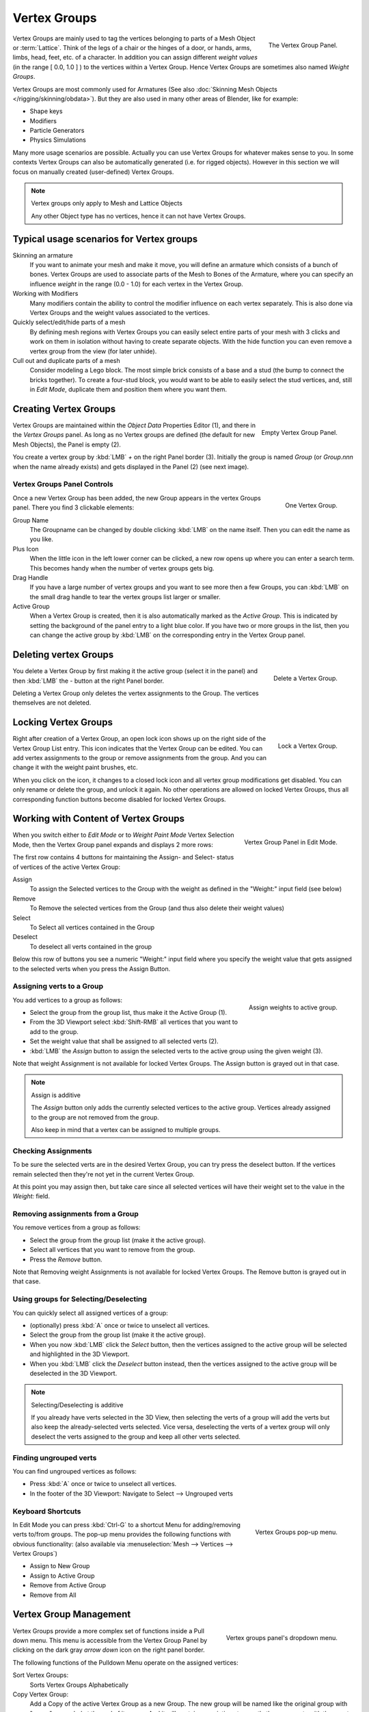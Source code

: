 
*************
Vertex Groups
*************

.. figure:: /images/modeling_meshes_vgroups_01.jpg
   :align: right

   The Vertex Group Panel.

Vertex Groups are mainly used to tag the vertices belonging
to parts of a Mesh Object or :term:`Lattice`. Think of the legs of a chair or
the hinges of a door, or hands, arms, limbs, head, feet, etc. of a character.
In addition you can assign different *weight values*
(in the range [ 0.0, 1.0 ] ) to the vertices within a Vertex Group.
Hence Vertex Groups are sometimes also named *Weight Groups*.

Vertex Groups are most commonly used for Armatures
(See also :doc:`Skinning Mesh Objects </rigging/skinning/obdata>`).
But they are also used in many other areas of Blender, like for example:

- Shape keys
- Modifiers
- Particle Generators
- Physics Simulations

Many more usage scenarios are possible.
Actually you can use Vertex Groups for whatever makes sense to you.
In some contexts Vertex Groups can also be automatically generated
(i.e. for rigged objects). However in this section we will focus
on manually created (user-defined) Vertex Groups.

.. note:: Vertex groups only apply to Mesh and Lattice Objects

   Any other Object type has no vertices, hence it can not have Vertex Groups.


Typical usage scenarios for Vertex groups
=========================================

Skinning an armature
   If you want to animate your mesh and make it move, you will
   define an armature which consists of a bunch of bones.
   Vertex Groups are used to associate parts of the Mesh
   to Bones of the Armature, where you can specify an influence
   *weight* in the range (0.0 - 1.0) for each vertex
   in the Vertex Group.

Working with Modifiers
   Many modifiers contain the ability to control the modifier
   influence on each vertex separately.
   This is also done via Vertex Groups and the weight values
   associated to the vertices.

Quickly select/edit/hide parts of a mesh
   By defining mesh regions with Vertex Groups you can easily
   select entire parts of your mesh with 3 clicks and work
   on them in isolation without having to create separate objects.
   With the hide function you can even remove a vertex
   group from the view (for later unhide).

Cull out and duplicate parts of a mesh
   Consider modeling a Lego block. The most simple brick consists
   of a base and a stud (the bump to connect the bricks together).
   To create a four-stud block, you would want to be able to
   easily select the stud vertices, and, still in
   *Edit Mode*, duplicate them and position them
   where you want them.


Creating Vertex Groups
======================

.. figure:: /images/Modeling-Meshes-vertex-group-panel-empty.jpg
   :align: right

   Empty Vertex Group Panel.


Vertex Groups are maintained within the *Object Data* Properties Editor (1),
and there in the *Vertex Groups* panel.
As long as no Vertex groups are defined (the default for new Mesh Objects),
the Panel is empty (2).

You create a vertex group by :kbd:`LMB` *+* on the right Panel
border (3). Initially the group is named *Group*
(or *Group.nnn* when the name already exists) and gets displayed in the Panel (2)
(see next image).

Vertex Groups Panel Controls
----------------------------

.. figure:: /images/Modeling-Meshes-vertex-group-panel-one.jpg
   :align: right

   One Vertex Group.

Once a new Vertex Group has been added, the new Group appears in the
vertex Groups panel. There you find 3 clickable elements:


Group Name
   The Groupname can be changed by double clicking :kbd:`LMB` on the name itself.
   Then you can edit the name as you like.

Plus Icon
   When the little icon in the left lower corner can be clicked, a new
   row opens up where you can enter a search term. This becomes handy when
   the number of vertex groups gets big.

Drag Handle
   If you have a large number of vertex groups and you want to see more
   then a few Groups, you can :kbd:`LMB` on the small drag handle to tear
   the vertex groups list larger or smaller.

Active Group
   When a Vertex Group is created,
   then it is also automatically marked as the *Active Group*.
   This is indicated by setting the background of the panel entry
   to a light blue color. If you have two or more groups in the list,
   then you can change the active group by :kbd:`LMB` on the
   corresponding entry in the Vertex Group panel.


Deleting vertex Groups
======================

.. figure:: /images/Modeling-Meshes-vertex-group-panel-dg.jpg
   :align: right

   Delete a Vertex Group.

You delete a Vertex Group by first making it the active group
(select it in the panel) and then :kbd:`LMB`
the *-* button at the right Panel border.

Deleting a Vertex Group only deletes the vertex assignments to the Group.
The vertices themselves are not deleted.


Locking Vertex Groups
=====================

.. figure:: /images/Modeling-Meshes-vertex-group-panel-lg.jpg
   :align: right

   Lock a Vertex Group.


Right after creation of a Vertex Group,
an open lock icon shows up on the right side of the Vertex Group List entry.
This icon indicates that the Vertex Group can be edited.
You can add vertex assignments to the group or remove assignments from the group.
And you can change it with the weight paint brushes, etc.

When you click on the icon,
it changes to a closed lock icon and all vertex group modifications get disabled.
You can only rename or delete the group, and unlock it again.
No other operations are allowed on locked Vertex Groups,
thus all corresponding function buttons become disabled for locked Vertex Groups.


Working with Content of Vertex Groups
=====================================

.. figure:: /images/Modeling-Meshes-vertex-group-panel-one.jpg
   :align: right

   Vertex Group Panel in Edit Mode.


When you switch either to *Edit Mode* or to *Weight Paint Mode* Vertex
Selection Mode, then the Vertex Group panel expands and displays 2 more rows:

The first row contains 4 buttons for maintaining the Assign- and
Select- status of vertices of the active Vertex Group:

Assign
   To assign the Selected vertices to the Group with the weight as defined in the "Weight:" input field (see below)
Remove
   To Remove the selected vertices from the Group (and thus also delete their weight values)
Select
   To Select all vertices contained in the Group
Deselect
   To deselect all verts contained in the group

Below this row of buttons you see a numeric "Weight:" input field where you specify the weight
value that gets assigned to the selected verts when you press the Assign Button.


Assigning verts to a Group
--------------------------

.. figure:: /images/Modeling-Meshes-vertex-group-panel-assign.jpg
   :align: right

   Assign weights to active group.


You add vertices to a group as follows:

- Select the group from the group list, thus make it the Active Group (1).
- From the 3D Viewport select :kbd:`Shift-RMB` all vertices that you want to add to the group.
- Set the weight value that shall be assigned to all selected verts (2).
- :kbd:`LMB` the *Assign* button to assign the selected verts to the active group using the given weight (3).

Note that weight Assignment is not available for locked Vertex Groups.
The Assign button is grayed out in that case.

.. note:: Assign is additive

   The *Assign* button only adds the currently
   selected vertices to the active group. Vertices already
   assigned to the group are not removed from the group.

   Also keep in mind that a vertex can be assigned to multiple groups.


Checking Assignments
--------------------

To be sure the selected verts are in the desired Vertex Group,
you can try press the deselect button.
If the vertices remain selected then they're not yet in the current Vertex Group.

At this point you may assign then, but take care since all selected vertices
will have their weight set to the value in the *Weight:* field.


Removing assignments from a Group
---------------------------------

You remove vertices from a group as follows:

- Select the group from the group list (make it the active group).
- Select all vertices that you want to remove from the group.
- Press the *Remove* button.

Note that Removing weight Assignments is not available for locked Vertex Groups.
The Remove button is grayed out in that case.


Using groups for Selecting/Deselecting
--------------------------------------

You can quickly select all assigned vertices of a group:

- (optionally) press :kbd:`A` once or twice to unselect all vertices.
- Select the group from the group list (make it the active group).
- When you now :kbd:`LMB` click the *Select* button,
  then the vertices assigned to the active group will be selected and highlighted in the 3D Viewport.
- When you :kbd:`LMB` click the *Deselect* button instead,
  then the vertices assigned to the active group will be deselected in the 3D Viewport.

.. note:: Selecting/Deselecting is additive

   If you already have verts selected in the 3D View,
   then selecting the verts of a group will add the verts
   but also keep the already-selected verts selected.
   Vice versa, deselecting the verts of a vertex group
   will only deselect the verts assigned to the group
   and keep all other verts selected.


Finding ungrouped verts
-----------------------

You can find ungrouped vertices as follows:

- Press :kbd:`A` once or twice to unselect all vertices.
- In the footer of the 3D Viewport: Navigate to Select --> Ungrouped verts


Keyboard Shortcuts
------------------

.. figure:: /images/Modeling-Meshes-vertex-group-pop-up.png
   :align: right

   Vertex Groups pop-up menu.


In Edit Mode you can press :kbd:`Ctrl-G` to a shortcut Menu for adding/removing verts to/from groups.
The pop-up menu provides the following functions with obvious functionality:
(also available via :menuselection:`Mesh --> Vertices --> Vertex Groups`)

- Assign to New Group
- Assign to Active Group
- Remove from Active Group
- Remove from All


Vertex Group Management
=======================

.. container:: lead

   .. clear

.. figure:: /images/Modeling-Meshes-vertex-group-pulldown.jpg
   :align: right

   Vertex groups panel's dropdown menu.


Vertex Groups provide a more complex set of functions
inside a Pull down menu. This menu is accessible
from the Vertex Group Panel by clicking on the
dark gray *arrow down* icon on the right panel border.

The following functions of the Pulldown Menu operate on the assigned vertices:

Sort Vertex Groups:
   Sorts Vertex Groups Alphabetically

Copy Vertex Group:
   Add a Copy of the active Vertex Group as a new Group.
   The new group will be named like the original group with "_copy" appended at the end of its name.
   And it will contain associations to exactly the same verts
   with the exact same weights as in the source vertex group.

Copy Vertex Groups to Linked:
   Copy Vertex Groups of this Mesh to all linked Objects which use the same mesh data (all users of the data).

Copy Vertex Group to Selected:
   Copy all Vertex Groups to other Selected Objects provided they have matching indices
   (typically this is true for copies of the mesh which are only deformed and not otherwise edited).

Mirror Vertex Group:
   Mirror all Vertex Groups, flip weights and/or names, editing only selected vertices,
   flipping when both sides are selected; otherwise copy from unselected.
   Note this function will be reworked (and fully documented) in a future release.

Remove from All Groups:
   (not available for locked groups) Unassigns the selected Vertices from all groups.
   After this operation has been performed, the verts will no longer be contained in any vertex group.

Clear Active group (not available for locked groups):
   Remove all assigned vertices from the active Group. The group is made empty.
   Note that the vertices may still be assigned to other Vertex Groups of the Object.

Delete All Groups:
   Remove all Vertex Groups from the Object.

The following functions operate only on the lock state settings:

Lock All
   Lock all groups

Unlock All
   Unlock all groups

Lock_Invert All
   Invert Group Locks


.. hint::

   Multiple objects sharing the same mesh data have the
   peculiar property that the group names are stored on the object,
   but the weights in the mesh. This allows you to name groups
   differently on each object, but take care because removing a
   vertex group will remove the group from all objects sharing this mesh.
